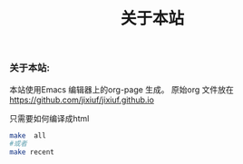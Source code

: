 # -*- coding:utf-8-unix -*-
#+LANGUAGE:  zh
#+title: 关于本站
*** 关于本站:
    本站使用Emacs 编辑器上的org-page  生成。
    原始org 文件放在 https://github.com/jixiuf/jixiuf.github.io

    只需要如何编译成html
    #+BEGIN_SRC sh
       make  all
       #或者
       make recent
    #+END_SRC

